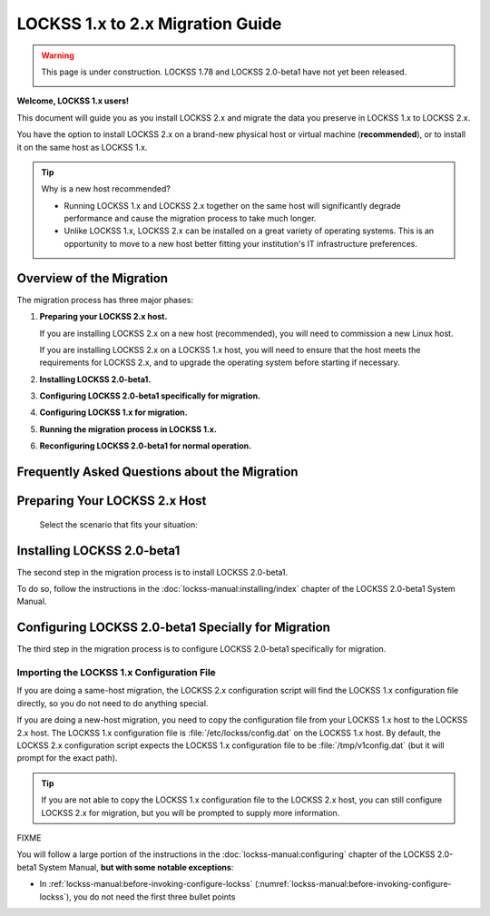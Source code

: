 =================================
LOCKSS 1.x to 2.x Migration Guide
=================================

.. warning::

   This page is under construction. LOCKSS 1.78 and LOCKSS 2.0-beta1 have not yet been released.

   .. image:: https://openmoji.org/php/download_asset.php?type=emoji&emoji_hexcode=1F6A7&emoji_variant=color
      :target: #
      :align: center
      :width: 256px
      :alt: Image of a road construction sign

**Welcome, LOCKSS 1.x users!**

This document will guide you as you install LOCKSS 2.x and migrate the data you preserve in LOCKSS 1.x to LOCKSS 2.x.

You have the option to install LOCKSS 2.x on a brand-new physical host or virtual machine (**recommended**), or to install it on the same host as LOCKSS 1.x.

.. _new-machine-recommended:

.. tip::

   Why is a new host recommended?

   *  Running LOCKSS 1.x and LOCKSS 2.x together on the same host will significantly degrade performance and cause the migration process to take much longer.

   *  Unlike LOCKSS 1.x, LOCKSS 2.x can be installed on a great variety of operating systems. This is an opportunity to move to a new host better fitting your institution's IT infrastructure preferences.

.. COMMENT commissioning a new host means not having to upgrade the existing host

.. COMMENT upgrading to RHEL 9 compatible is a pain

-------------------------
Overview of the Migration
-------------------------

The migration process has three major phases:

1. **Preparing your LOCKSS 2.x host.**

   If you are installing LOCKSS 2.x on a new host (recommended), you will need to commission a new Linux host.

   If you are installing LOCKSS 2.x on a LOCKSS 1.x host, you will need to ensure that the host meets the requirements for LOCKSS 2.x, and to upgrade the operating system before starting if necessary.

2. **Installing LOCKSS 2.0-beta1.**

3. **Configuring LOCKSS 2.0-beta1 specifically for migration.**

4. **Configuring LOCKSS 1.x for migration.**

5. **Running the migration process in LOCKSS 1.x.**

6. **Reconfiguring LOCKSS 2.0-beta1 for normal operation.**

.. COMMENT explain the general flow of the migration, polling, content access etc. not in the FAQ

.. _migration-faq:

----------------------------------------------
Frequently Asked Questions about the Migration
----------------------------------------------

.. dropdown:: How long will the migration take?
   :name: migration-faq-duration
   :icon: question
   :animate: fade-in-slide-down

   The duration of the migration process is proportional to the amount of content preserved in the LOCKSS 1.x system. A LOCKSS 1.x system the size of a Global LOCKSS Network node is expected to take many weeks to migrate to LOCKSS 2.x.

.. dropdown:: If I am installing LOCKSS 2.x on my LOCKSS 1.x machine, do I need to have at least as much free space as the LOCKSS 1.x system occupies?
   :name: migration-faq-reclaim
   :icon: question
   :animate: fade-in-slide-down

   No, there is a documented mode for running the migration tool that progressively reclaims disk space as AUs are migrated from LOCKSS 1.x to LOCKSS 2.x. That being said, installing LOCKSS 2.x on a brand-new machine is recommended, and if you must install LOCKSS 2.x on the same machine as LOCKSS 1.x, having at least as much free space as the LOCKSS 1.x system occupies is preferred.

.. dropdown:: Can I use the LOCKSS system while the migration is in progress?
   :name: migration-faq-progress
   :icon: question
   :animate: fade-in-slide-down

   Largely, yes.

   *  **Each previously existing archival unit becomes temporarily unavailable at some point during the migration.**

      The migration tool processes existing AUs in the LOCKSS 1.x system sequentially. Each AU in turn becomes unavailable in the LOCKSS 1.x system, then its contents are copied to the LOCKSS 2.x system, then the AU becomes available in the LOCKSS 2.x system.

   *  **During the migration process, a previously existing archival unit is active in either the LOCKSS 1.x system or the LOCKSS 2.x system** (except during its content copy, where it is unavailable in both).

      Between the time the migration process starts and the time a given AU becomes unavailable in the LOCKSS 1.x system, you can see the AU in the Web user interface of the LOCKSS 1.x system (port 8081), but you should limit your dealings to "read-only" interactions.

      Once a given AU's contents have been migrated to the LOCKSS 2.x system, the AU is fully operational; you can interact with it in any way you like in the LOCKSS 2.x system, including in the LOCKSS 2.x Web user interface (ports 24600-24699).

   *  **During the migration process, the LOCKSS 1.x system forwards certain operations to the LOCKSS 2.x system.**

      The LOCKSS 1.x system knows how to respond to certain operations related to AUs that have already been fully migrated to the LOCKSS 2.x system. Poll requests from other nodes in your LOCKSS network are forwaded by the LOCKSS 1.x system to the LOCKSS 2.x polling service, and the responses are relayed back to the poller, for applicable AUs. Likewise, proxy requests, ServeContent Web replay requests and OpenURL queries are forwarded by the LOCKSS 1.x system to the corresponding LOCKSS 2.x service for applicable AUs.

      What this means is that other nodes in your LOCKSS network and clients of your LOCKSS node continue to interact with your existing LOCKSS 1.x node throughout the migration. Only at the end of the migration process will your LOCKSS 2.x system become your sole LOCKSS node while your LOCKSS 1.x system is taken out of the equation.

   *  **While the migration process is underway, new archival units should be created in the LOCKSS 2.x system.**

      After the migration process begins, you should add any new AUs to your LOCKSS 2.x system. These new AUs are then immediately operational in your LOCKSS 2.x system.

.. dropdown:: What might not work properly during the migration process?
   :name: migration-faq-hiccups
   :icon: question
   :animate: fade-in-slide-down

   FIXME

   *  OpenURL
   *  Subscription manager

------------------------------
Preparing Your LOCKSS 2.x Host
------------------------------

   Select the scenario that fits your situation:

   .. tab-set::

      .. tab-item:: LOCKSS 2.x on a new machine
         :sync: newmachine

         You will need to commission a new Linux host. See the `LOCKSS 2.0-beta1 System Prerequisites <https://docs.lockss.org/projects/manual/en/unstable/introduction/prerequisites.html>`_ page.

      .. tab-item:: LOCKSS 2.x on a LOCKSS 1.x machine
         :sync: samemachine

         For historical reasons, many LOCKSS 1.x machines are currently running RHEL 7 compatible operating systems like CentOS 7, which have reached end of life. Before co-installing LOCKSS 2.x with LOCKSS 1.x, you must **upgrade your RHEL 7 compatible system like CentOS 7 to a RHEL 9 compatible operating system like Rocky Linux 9**.

         *  CentOS 7 to Rocky Linux 9 (**recommended**): See `Alma ELevate <https://github.com/lockss/community/wiki/Alma-ELevate>`_ in the `LOCKSS Community Wiki <https://github.com/lockss/community/wiki>`_. This upgrade path uses the Alma ELevate tool.

         *  CentOS 8.5 or CentOS Stream to Rocky Linux 9: See `How to migrate to Rocky Linux from CentOS Stream, CentOS, AlmaLinux, RHEL, or Oracle Linux <https://docs.rockylinux.org/guides/migrate2rocky/>`_ in the `Rocky Linux Documentation <Rocky Linux Documentation>`_. This upgrade path uses the ``migrate2rocky`` tool.

         *  CentOS 8.4 to AlmaLinux OS 9: See `AlmaLinux Migration Guide <https://wiki.almalinux.org/documentation/migration-guide.html>`_ in the `AlmaLinux Wiki <https://wiki.almalinux.org/>`_. This upgrade path uses the ``almalinux-deploy`` tool.

         *  RHEL 7 to RHEL 9: See `Upgrading from RHEL 7 to RHEL 8 <https://access.redhat.com/documentation/en-us/red_hat_enterprise_linux/8/html-single/upgrading_from_rhel_7_to_rhel_8/index>`_ and `Upgrading from RHEL 8 to RHEL 9 <https://access.redhat.com/documentation/en-us/red_hat_enterprise_linux/9/html/upgrading_from_rhel_8_to_rhel_9/index>`_ in the `Red Hat Customer Portal <https://access.redhat.com/>`_. This upgrade path uses the Leapp tool.

         *  CentOS 7 or CentOS 8 or CentOS Stream to Oracle Linux 9: See `Switch From CentOS Linux to Oracle Linux <https://docs.oracle.com/en/solutions/migrate-centos-ora-linux/switch-oracle-linux1.html>`_ in the `Oracle Help Center <https://docs.oracle.com/>`_. This upgrade path uses the ``centos2ol`` tool.

---------------------------
Installing LOCKSS 2.0-beta1
---------------------------

The second step in the migration process is to install LOCKSS 2.0-beta1.

To do so, follow the instructions in the :doc:`lockss-manual:installing/index` chapter of the LOCKSS 2.0-beta1 System Manual.

----------------------------------------------------
Configuring LOCKSS 2.0-beta1 Specially for Migration
----------------------------------------------------

The third step in the migration process is to configure LOCKSS 2.0-beta1 specifically for migration.

Importing the LOCKSS 1.x Configuration File
===========================================

If you are doing a same-host migration, the LOCKSS 2.x configuration script will find the LOCKSS 1.x configuration file directly, so you do not need to do anything special.

If you are doing a new-host migration, you need to copy the configuration file from your LOCKSS 1.x host to the LOCKSS 2.x host. The LOCKSS 1.x configuration file is :file:`/etc/lockss/config.dat` on the LOCKSS 1.x host. By default, the LOCKSS 2.x configuration script expects the LOCKSS 1.x configuration file to be :file:`/tmp/v1config.dat` (but it will prompt for the exact path).

.. tip::

   If you are not able to copy the LOCKSS 1.x configuration file to the LOCKSS 2.x host, you can still configure LOCKSS 2.x for migration, but you will be prompted to supply more information.

FIXME

You will follow a large portion of the instructions in the :doc:`lockss-manual:configuring` chapter of the LOCKSS 2.0-beta1 System Manual, **but with some notable exceptions**:

*  In :ref:`lockss-manual:before-invoking-configure-lockss` (:numref:`lockss-manual:before-invoking-configure-lockss`), you do not need the first three bullet points













